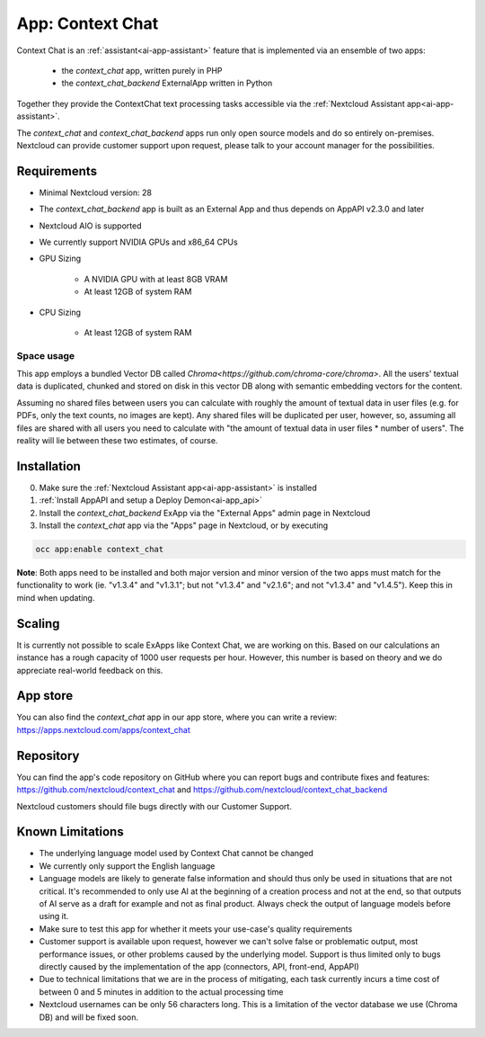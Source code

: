 =================
App: Context Chat
=================

.. _ai-app-context_chat:

Context Chat is an :ref:`assistant<ai-app-assistant>` feature that is implemented via an ensemble of two apps:

 * the *context_chat* app, written purely in PHP
 * the *context_chat_backend* ExternalApp written in Python

Together they provide the ContextChat text processing tasks accessible via the :ref:`Nextcloud Assistant app<ai-app-assistant>`.

The *context_chat* and *context_chat_backend* apps run only open source models and do so entirely on-premises. Nextcloud can provide customer support upon request, please talk to your account manager for the possibilities.

Requirements
------------

* Minimal Nextcloud version: 28
* The *context_chat_backend* app is built as an External App and thus depends on AppAPI v2.3.0 and later
* Nextcloud AIO is supported
* We currently support NVIDIA GPUs and x86_64 CPUs
* GPU Sizing

   * A NVIDIA GPU with at least 8GB VRAM
   * At least 12GB of system RAM

* CPU Sizing

   * At least 12GB of system RAM

Space usage
~~~~~~~~~~~

This app employs a bundled Vector DB called `Chroma<https://github.com/chroma-core/chroma>`. All the users' textual data is duplicated, chunked and stored on disk in this vector DB along with semantic embedding vectors for the content.

Assuming no shared files between users you can calculate with roughly the amount of textual data in user files (e.g. for PDFs, only the text counts, no images are kept). Any shared files will be duplicated per user, however, so, assuming all files are shared with all users you need to calculate with "the amount of textual data in user files * number of users". The reality will lie between these two estimates, of course.

Installation
------------

0. Make sure the :ref:`Nextcloud Assistant app<ai-app-assistant>` is installed
1. :ref:`Install AppAPI and setup a Deploy Demon<ai-app_api>`
2. Install the *context_chat_backend* ExApp via the "External Apps" admin page in Nextcloud
3. Install the *context_chat* app via the "Apps" page in Nextcloud, or by executing

.. code-block::

   occ app:enable context_chat


**Note**: Both apps need to be installed and both major version and minor version of the two apps must match for the functionality to work (ie. "v1.3.4" and "v1.3.1"; but not "v1.3.4" and "v2.1.6"; and not "v1.3.4" and "v1.4.5"). Keep this in mind when updating.

Scaling
-------

It is currently not possible to scale ExApps like Context Chat, we are working on this. Based on our calculations an instance has a rough capacity of 1000 user requests per hour. However, this number is based on theory and we do appreciate real-world feedback on this.

App store
---------

You can also find the *context_chat* app in our app store, where you can write a review: `<https://apps.nextcloud.com/apps/context_chat>`_

Repository
----------

You can find the app's code repository on GitHub where you can report bugs and contribute fixes and features: `<https://github.com/nextcloud/context_chat>`_ and `<https://github.com/nextcloud/context_chat_backend>`_

Nextcloud customers should file bugs directly with our Customer Support.

Known Limitations
-----------------

* The underlying language model used by Context Chat cannot be changed
* We currently only support the English language
* Language models are likely to generate false information and should thus only be used in situations that are not critical. It's recommended to only use AI at the beginning of a creation process and not at the end, so that outputs of AI serve as a draft for example and not as final product. Always check the output of language models before using it.
* Make sure to test this app for whether it meets your use-case's quality requirements
* Customer support is available upon request, however we can't solve false or problematic output, most performance issues, or other problems caused by the underlying model. Support is thus limited only to bugs directly caused by the implementation of the app (connectors, API, front-end, AppAPI)
* Due to technical limitations that we are in the process of mitigating, each task currently incurs a time cost of between 0 and 5 minutes in addition to the actual processing time
* Nextcloud usernames can be only 56 characters long. This is a limitation of the vector database we use (Chroma DB) and will be fixed soon.
